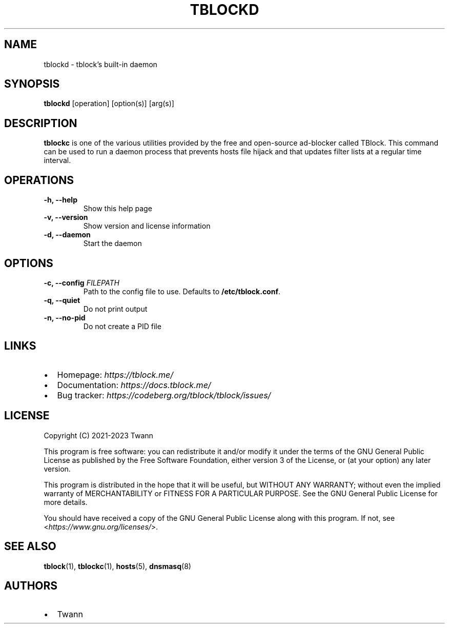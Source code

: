 .\" Automatically generated by Pandoc 2.18
.\"
.\" Define V font for inline verbatim, using C font in formats
.\" that render this, and otherwise B font.
.ie "\f[CB]x\f[]"x" \{\
. ftr V B
. ftr VI BI
. ftr VB B
. ftr VBI BI
.\}
.el \{\
. ftr V CR
. ftr VI CI
. ftr VB CB
. ftr VBI CBI
.\}
.TH "TBLOCKD" "1" "" "" ""
.hy
.SH NAME
.PP
tblockd - tblock\[cq]s built-in daemon
.SH SYNOPSIS
.PP
\f[B]tblockd\f[R] [operation] [option(s)] [arg(s)]
.SH DESCRIPTION
.PP
\f[B]tblockc\f[R] is one of the various utilities provided by the free
and open-source ad-blocker called TBlock.
This command can be used to run a daemon process that prevents hosts
file hijack and that updates filter lists at a regular time interval.
.SH OPERATIONS
.TP
\f[B]-h, --help\f[R]
Show this help page
.TP
\f[B]-v, --version\f[R]
Show version and license information
.TP
\f[B]-d, --daemon\f[R]
Start the daemon
.SH OPTIONS
.TP
\f[B]-c, --config\f[R] \f[I]FILEPATH\f[R]
Path to the config file to use. Defaults to \f[B]/etc/tblock.conf\f[R].
.TP
\f[B]-q, --quiet\f[R]
Do not print output
.TP
\f[B]-n, --no-pid\f[R]
Do not create a PID file
.SH LINKS
.IP \[bu] 2
Homepage: \f[I]https://tblock.me/\f[R]
.IP \[bu] 2
Documentation: \f[I]https://docs.tblock.me/\f[R]
.IP \[bu] 2
Bug tracker: \f[I]https://codeberg.org/tblock/tblock/issues/\f[R]
.SH LICENSE
.PP
Copyright (C) 2021-2023 Twann
.PP
This program is free software: you can redistribute it and/or modify it
under the terms of the GNU General Public License as published by the
Free Software Foundation, either version 3 of the License, or (at your
option) any later version.
.PP
This program is distributed in the hope that it will be useful, but
WITHOUT ANY WARRANTY; without even the implied warranty of
MERCHANTABILITY or FITNESS FOR A PARTICULAR PURPOSE.
See the GNU General Public License for more details.
.PP
You should have received a copy of the GNU General Public License along
with this program.
If not, see <\f[I]https://www.gnu.org/licenses/\f[R]>.
.SH SEE ALSO
.PP
\f[B]tblock\f[R](1), \f[B]tblockc\f[R](1),
\f[B]hosts\f[R](5), \f[B]dnsmasq\f[R](8)
.SH AUTHORS
.IP \[bu] 2
Twann
